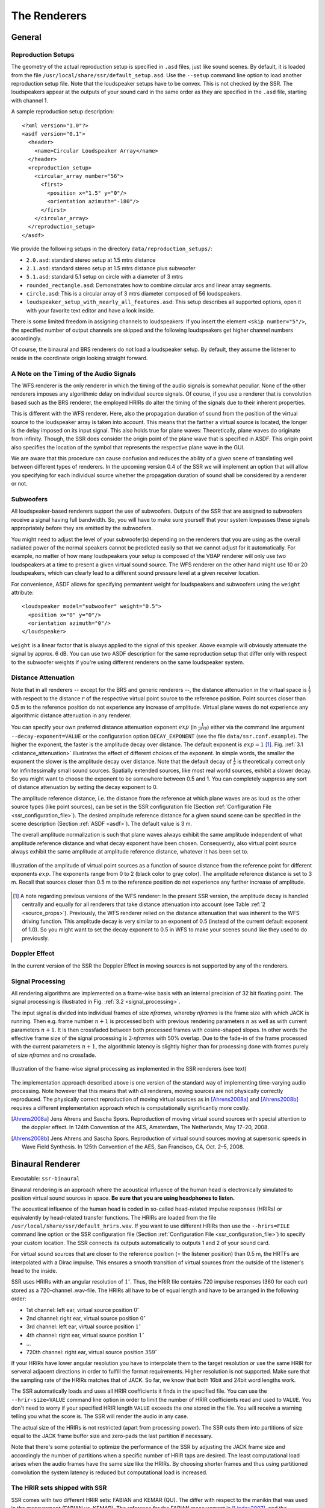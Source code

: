.. ****************************************************************************
 * Copyright © 2012-2014 Institut für Nachrichtentechnik, Universität Rostock *
 * Copyright © 2006-2014 Quality & Usability Lab,                             *
 *                       Telekom Innovation Laboratories, TU Berlin           *
 *                                                                            *
 * This file is part of the SoundScape Renderer (SSR).                        *
 *                                                                            *
 * The SSR is free software:  you can redistribute it and/or modify it  under *
 * the terms of the  GNU  General  Public  License  as published by the  Free *
 * Software Foundation, either version 3 of the License,  or (at your option) *
 * any later version.                                                         *
 *                                                                            *
 * The SSR is distributed in the hope that it will be useful, but WITHOUT ANY *
 * WARRANTY;  without even the implied warranty of MERCHANTABILITY or FITNESS *
 * FOR A PARTICULAR PURPOSE.                                                  *
 * See the GNU General Public License for more details.                       *
 *                                                                            *
 * You should  have received a copy  of the GNU General Public License  along *
 * with this program.  If not, see <http://www.gnu.org/licenses/>.            *
 *                                                                            *
 * The SSR is a tool  for  real-time  spatial audio reproduction  providing a *
 * variety of rendering algorithms.                                           *
 *                                                                            *
 * http://spatialaudio.net/ssr                           ssr@spatialaudio.net *
 ******************************************************************************

.. _renderers:

The Renderers
=============

General
-------

.. _reproduction_setups:

Reproduction Setups
~~~~~~~~~~~~~~~~~~~

The geometry of the actual reproduction setup is specified in ``.asd``
files, just like sound scenes. By default, it is loaded from the file
``/usr/local/share/ssr/default_setup.asd``. Use the ``--setup`` command
line option to load another reproduction setup file. Note that the
loudspeaker setups have to be convex. This is not checked by the SSR.
The loudspeakers appear at the outputs of your sound card in the same
order as they are specified in the ``.asd`` file, starting with channel
1.

A sample reproduction setup description:

::

    <?xml version="1.0"?>
    <asdf version="0.1">
      <header>
        <name>Circular Loudspeaker Array</name>
      </header>
      <reproduction_setup>
        <circular_array number="56">
          <first>
            <position x="1.5" y="0"/>
            <orientation azimuth="-180"/>
          </first>
        </circular_array>
      </reproduction_setup>
    </asdf>

We provide the following setups in the directory
``data/reproduction_setups/``:

-  ``2.0.asd``: standard stereo setup at 1.5 mtrs distance

-  ``2.1.asd``: standard stereo setup at 1.5 mtrs distance plus
   subwoofer

-  ``5.1.asd``: standard 5.1 setup on circle with a diameter of 3 mtrs

-  ``rounded_rectangle.asd``: Demonstrates how to combine circular arcs
   and linear array segments.

-  ``circle.asd``: This is a circular array of 3 mtrs diameter composed
   of 56 loudspeakers.

-  ``loudspeaker_setup_with_nearly_all_features.asd``: This setup
   describes all supported options, open it with your favorite text
   editor and have a look inside.

There is some limited freedom in assigning channels to
loudspeakers: If you insert the element ``<skip number="5"/>``, the
specified number of output channels are skipped and the following
loudspeakers get higher channel numbers accordingly.

Of course, the binaural and BRS renderers do not load a loudspeaker
setup. By default, they assume the listener to reside in the coordinate
origin looking straight forward.

A Note on the Timing of the Audio Signals
~~~~~~~~~~~~~~~~~~~~~~~~~~~~~~~~~~~~~~~~~

The WFS renderer is the only renderer in which the timing of the audio
signals is somewhat peculiar. None of the other renderers imposes any
algorithmic delay on individual source signals. Of course, if you use a
renderer that is convolution based such as the BRS renderer, the
employed HRIRs do alter the timing of the signals due to their inherent
properties.

This is different with the WFS renderer. Here, also the propagation
duration of sound from the position of the virtual source to the
loudspeaker array is taken into account. This means that the farther a virtual
source is located, the longer is the delay imposed on its input signal.
This also holds true for plane waves: Theoretically, plane waves do
originate from infinity. Though, the SSR does consider the origin point
of the plane wave that is specified in ASDF. This origin point also
specifies the location of the symbol that represents the respective
plane wave in the GUI.

We are aware that this procedure can cause confusion and reduces the
ability of a given scene of translating well between different types of
renderers. In the upcoming version 0.4 of the SSR we will implement an
option that will allow you specifying for each individual source whether
the propagation duration of sound shall be considered by a renderer or
not.

Subwoofers
~~~~~~~~~~

All loudspeaker-based renderers support the use of subwoofers. Outputs of the
SSR that are assigned to subwoofers receive a signal having full bandwidth. So,
you will have to make sure yourself that your system lowpasses these signals
appropriately before they are emitted by the subwoofers.

You might need to adjust the level of your subwoofer(s) depending on the
renderers that you are using as the overall radiated power of the normal
speakers cannot be predicted easily so that we cannot adjust for it
automatically. For example, no matter of how many loudspeakers your setup is
composed of the VBAP renderer will only use two loudspeakers at a time to
present a given virtual sound source. The WFS renderer on the other hand might
use 10 or 20 loudspeakers, which can clearly lead to a different sound pressure
level at a given receiver location.

For convenience, ASDF allows for specifying permantent weight for loudspeakers
and subwoofers using the ``weight`` attribute:

::

    <loudspeaker model="subwoofer" weight="0.5">
      <position x="0" y="0"/>
      <orientation azimuth="0"/>
    </loudspeaker>

``weight`` is a linear factor that is always applied to the signal of this
speaker. Above example will obviously attenuate the signal by approx. 6 dB. You
can use two ASDF description for the same reproduction setup that
differ only with respect to the subwoofer weights if you're using different
renderers on the same loudspeaker system.

Distance Attenuation
~~~~~~~~~~~~~~~~~~~~

Note that in all renderers -- except for the BRS and generic renderers --, the
distance attenuation in the virtual space is :math:`\frac{1}{r}` with respect
to the distance :math:`r` of the respective virtual point source to the
reference position. Point sources closer than 0.5 m to the reference position
do not experience any increase of amplitude. Virtual plane waves do not
experience any algorithmic distance attenuation in any renderer.

You can specify your own preferred distance attenuation exponent :math:`exp`
(in :math:`\frac{1}{r^{exp}}`) either via the command line argument
``--decay-exponent=VALUE`` or the configuration option ``DECAY_EXPONENT`` (see
the file ``data/ssr.conf.example``). The higher the exponent, the faster is the
amplitude decay over distance. The default exponent is
:math:`exp = 1` [1]_. Fig. :ref:`3.1 <distance_attenuation>` illustrates the effect
of different choices of the exponent. In simple words, the smaller the exponent
the slower is the amplitude decay over distance. Note that the default decay of
:math:`\frac{1}{r}` is theoretically correct only for infinitessimally small
sound sources. Spatially extended sources, like most real world sources, exhibit
a slower decay. So you might want to choose the exponent to be somewhere between
0.5 and 1. You can completely suppress any sort of distance attenuation by
setting the decay exponent to 0.

The amplitude reference distance, i.e. the distance from the reference
at which plane waves are as loud as the other source types (like point
sources), can be set in the SSR configuration file
(Section :ref:`Configuration File <ssr_configuration_file>`). The desired
amplitude reference distance for a given sound scene can be specified in
the scene description (Section :ref:`ASDF <asdf>`). The default value is 3 m.

The overall amplitude normalization is such that plane waves always exhibit the
same amplitude independent of what amplitude reference distance and what decay
exponent have been chosen. Consequently, also virtual point source always
exhibit the same amplitude at amplitude reference distance, whatever it has
been set to.

.. _distance_attenuation:

.. figure:: images/distance_attenuation.png
    :align: center

    Illustration of the amplitude of virtual point sources as a function of
    source distance from the reference point for different exponents
    :math:`exp`. The exponents range from 0 to 2 (black color to gray color).
    The amplitude reference distance is set to 3 m. Recall that sources
    closer than 0.5 m to the reference position do not experience any further
    increase of amplitude.

.. [1]
   A note regarding previous versions of the WFS renderer: In the present SSR
   version, the amplitude decay is handled centrally and equally for all
   renderers that take distance attenuation into account (see Table
   :ref:`2 <source_props>`). Previously, the WFS renderer relied on the distance
   attenuation that was inherent to the WFS driving function. This amplitude
   decay is very similar to an exponent of 0.5 (instead of the current default
   exponent of 1.0). So you  might want to set the decay exponent to 0.5 in WFS
   to make your scenes sound like they used to do previously.

Doppler Effect
~~~~~~~~~~~~~~

In the current version of the SSR the Doppler Effect in moving sources
is not supported by any of the renderers.

Signal Processing
~~~~~~~~~~~~~~~~~

All rendering algorithms are implemented on a frame-wise basis with an
internal precision of 32 bit floating point. The signal processing is
illustrated in Fig. :ref:`3.2 <signal_processing>`.

The input signal is divided into individual frames of size *nframes*,
whereby *nframes* is the frame size with which JACK is running. Then
e.g. frame number :math:`n+1` is processed both with previous rendering
parameters :math:`n` as well as with current parameters :math:`n+1`\ .
It is then crossfaded between both processed frames with cosine-shaped
slopes. In other words the effective frame size of the signal processing
is :math:`2\cdot`\ *nframes* with 50% overlap. Due to the
fade-in of the frame processed with the current parameters :math:`n+1`\ ,
the algorithmic latency is slightly higher than for processing done with
frames purely of size *nframes* and no crossfade.

.. _signal_processing:

.. figure:: images/signal_processing.png
    :align: center

    Illustration of the frame-wise signal processing
    as implemented in the SSR renderers (see text)

The implementation approach described above is one version of the
standard way of implementing time-varying audio processing. Note however
that this means that with *all* renderers, moving sources are not
physically correctly reproduced. The physically correct reproduction of
moving virtual sources as in [Ahrens2008a]_ and [Ahrens2008b]_ requires a
different implementation
approach which is computationally significantly more costly.

.. [Ahrens2008a] Jens Ahrens and Sascha Spors. Reproduction of moving virtual
    sound sources with special attention to the doppler effect. In 124th
    Convention of the AES, Amsterdam, The Netherlands, May 17–20, 2008.

.. [Ahrens2008b] Jens Ahrens and Sascha Spors. Reproduction of virtual sound
    sources moving at supersonic speeds in Wave Field Synthesis. In 125th
    Convention of the AES, San Francisco, CA, Oct. 2–5, 2008.

.. _binaural_renderer:

Binaural Renderer
-----------------

Executable: ``ssr-binaural``

Binaural rendering is an approach where the acoustical influence of the
human head is electronically simulated to position virtual sound sources
in space. **Be sure that you are using headphones to listen.**

The acoustical influence of the human head is coded in so-called
head-related impulse responses (HRIRs) or equivalently by head-related transfer functions.
The HRIRs are loaded from the file ``/usr/local/share/ssr/default_hrirs.wav``. If you want
to use different HRIRs then use the ``--hrirs=FILE`` command line option or the
SSR configuration file
(Section :ref:`Configuration File <ssr_configuration_file>`) to specify
your custom location. The SSR connects its outputs automatically to
outputs 1 and 2 of your sound card.

For virtual sound sources that are closer to the reference position (=
the listener position) than 0.5 m, the HRTFs are interpolated with a
Dirac impulse. This ensures a smooth transition of virtual sources from
the outside of the listener's head to the inside.

SSR uses HRIRs with an angular resolution of :math:`1^\circ`\ . Thus,
the HRIR file contains 720 impulse responses (360 for each ear) stored
as a 720-channel .wav-file. The HRIRs all have to be of equal length and
have to be arranged in the following order:

-  1st channel: left ear, virtual source position :math:`0^\circ`

-  2nd channel: right ear, virtual source position :math:`0^\circ`

-  3rd channel: left ear, virtual source position :math:`1^\circ`

-  4th channel: right ear, virtual source position :math:`1^\circ`

-  ...

-  720th channel: right ear, virtual source position :math:`359^\circ`

If your HRIRs have lower angular resolution you have to interpolate them
to the target resolution or use the same HRIR for serveral adjacent
directions in order to fulfill the format requirements. Higher
resolution is not supported. Make sure that the sampling rate of the
HRIRs matches that of JACK. So far, we know that both 16bit and 24bit
word lengths work.

The SSR automatically loads and uses all HRIR coefficients it finds in
the specified file. You can use the ``--hrir-size=VALUE`` command line
option in order to limit the number of HRIR coefficients read and used
to ``VALUE``. You don't need to worry if your specified HRIR length
``VALUE`` exceeds the one stored in the file. You will receive a warning
telling you what the score is. The SSR will render the audio in any
case.

The actual size of the HRIRs is not restricted (apart from processing
power). The SSR cuts them into partitions of size equal to the JACK
frame buffer size and zero-pads the last partition if necessary.

Note that there's some potential to optimize the performance of the SSR
by adjusting the JACK frame size and accordingly the number of
partitions when a specific number of HRIR taps are desired. The least
computational load arises when the audio frames have the same size like
the HRIRs. By choosing shorter frames and thus using partitioned
convolution the system latency is reduced but computational load is
increased.

The HRIR sets shipped with SSR
~~~~~~~~~~~~~~~~~~~~~~~~~~~~~~

SSR comes with two different HRIR sets: FABIAN and KEMAR (QU). The differ with respect to
the manikin that was used in the measurement (FABIAN vs. KEMAR). The reference for the
FABIAN measurement is [Lindau2007]_, and the reference for the KEMAR (QU) is
[Wierstorf2011]_. The low-frequency extension from [SpatialAudio]_ has been applied to the
KEMAR (QU) HRTFs.

You will find all sets in the folder ``data/impulse_responses/hrirs/``.
The suffix ``_eq`` in the file name indicates the equalized data. The unequalized data is
of course also there. See the file
``data/impulse_responses/hrirs/hrirs_fabian_documentation.pdf`` for a few more details on
the FABIAN measurement.

Starting with SSR release 0.5.0, the default HRIR set that is loaded is headphone
compensated, i.e., we equalized the HRIRs a bit in order to compensate for the alterations
that a typical pair of headphones would apply to the ear signals. Note that by design,
headphones do not have a flat transfer function. However, when performing binaural
rendering, we need the headphones to be transparent. Our equalization may not be
perfect for all headphones or earbuds as these can exhibit very different properties
between different models.

We chose a frequency sampling-based minimum-phase filter design. The transfer functions
and impulse responses of the two compensation filters are depicted in Fig. :ref:`3.3
<hrir_comp_filters>`. The impulse responses themselves can be found in the same folder
like the HRIRs (see above). The length is 513 taps so that the unequalized
HRIRs are 512 taps long, the equalized ones are 1024 taps long.

.. _hrir_comp_filters:

.. figure:: images/hrir_comp_filters.png
    :align: center

    Magnitude transfer functions and impulse responses of the headphone compensation /
    equalization filters

Recall that there are several ways of defining which HRIR set is loaded, for example the
``HRIR_FILE_NAME`` in the :ref:`SSR configuration files<ssr_configuration_file>` property,
or the command line option ``--hrirs=FILE``.

.. [Lindau2007] Alexander Lindau and Stefan Weinzierl. FABIAN - Schnelle
    Erfassung binauraler Raumimpulsantworten in mehreren Freiheitsgraden. In
    Fortschritte der Akustik, DAGA Stuttgart, 2007.

.. [Wierstorf2011] Hagen Wierstorf, Matthias Geier, Alexander Raake, and Sascha Spors. A
    Free Database of Head-Related Impulse Response Measurements in the Horizontal Plane
    with Multiple Distances. In 130th Convention of the Audio Engineering Society (AES),
    May 2011.

.. [SpatialAudio] https://github.com/spatialaudio/lf-corrected-kemar-hrtfs (commit 5b5ec8)

Preparing HRIR sets
~~~~~~~~~~~~~~~~~~~

You can easily prepare your own HRIR sets for use with the SSR by
adopting the MATLAB script ``data/matlab_scripts/prepare_hrirs_cipic.m``
to your needs. This script converts the HRIRs of the KEMAR manikin
included in the CIPIC database [AlgaziCIPIC]_ to the format that the SSR
expects. See the script for further information and how to obtain the raw HRIRs. Note that
the KEMAR (CIPIC) HRIRs are not identical to the KEMAR (QU) ones.

.. [AlgaziCIPIC] V. Ralph Algazi. The CIPIC HRTF database.
    https://web.archive.org/web/20170916053150/interface.cipic.ucdavis.edu/sound/hrtf.html.

.. _brs:

Binaural Room Synthesis Renderer
--------------------------------

Executable: ``ssr-brs``

The Binaural Room Synthesis (BRS) renderer is a binaural renderer (refer
to Section :ref:`Binaural Renderer <binaural_renderer>`) which uses one
dedicated
HRIR set of each individual sound source. The motivation is to have more
realistic reproduction than in simple binaural rendering. In this
context HRIRs are typically referred to as binaural room impulse
responses (BRIRs).

Note that the BRS renderer does not consider any specification of a
virtual source's position. The positions of the virtual sources
(including their distance) are exclusively coded in the BRIRs.
Consequently, the BRS renderer does not apply any distance attenuation.
It only applies the respective source's gain and the master volume. No
interpolation with a Dirac as in the binaural renderer is performed for
very close virtual sources. The only quantity which is explicitely
considered is the orientation of the receiver, i.e. the reference.
Therefore, specification of meaningful source and receiver positions is
only necessary when a correct graphical illustration is desired.

The BRIRs are stored in the a format similar to the one for the HRIRs
for the binaural renderer (refer to
Section :ref:`Binaural Renderer <binaural_renderer>`). However, there is a
fundamental difference: In order to be consequent, the different
channels do not hold the data for different positions of the virtual
sound source but they hold the information for different head
orientations. Explicitely,

-  1st channel: left ear, head orientation :math:`0^\circ`

-  2nd channel: right ear, head orientation :math:`0^\circ`

-  3rd channel: left ear, head orientation :math:`1^\circ`

-  4th channel: right ear, head orientation :math:`1^\circ`

-  ...

-  720th channel: right ear, head orientation :math:`359^\circ`

In order to assign a set of BRIRs to a given sound source an appropriate
scene description in ``.asd``-format has to be prepared (refer also to
Section :ref:`Audio Scenes <audio_scenes>`). As shown in ``brs_example.asd``
(from the example scenes), a virtual source has the optional property
``properties_file`` which holds the location of the file containing the
desired BRIR set. The location to be specified is relative to the folder
of the scene file. Note that -- as described above -- specification of the
virtual source's position does not affect the audio processing. If you
do not specify a BRIR set for each virtual source, then the renderer
will complain and refuse processing the respective source.

We have measured the BRIRs of the FABIAN
manikin in one of our mid-size meeting rooms called Sputnik with 8
different source positions. Due to the file size, we have not included
them in the release. You can obtain the data from [BRIRs]_.

.. [BRIRs] The Sputnik BRIRs can be obtained from here:
    https://github.com/ssr-scenes/tu-berlin/tree/master/sputnik.
    More BRIR repositories are compiled here: http://www.soundfieldsynthesis.org/other-resources/#impulse-responses.

.. _vbap:

Vector Base Amplitude Panning Renderer
--------------------------------------

Executable: ``ssr-vbap``

The Vector Base Amplitude Panning (VBAP) renderer uses the algorithm
described in [Pulkki1997]_. It tries to find a loudspeaker pair between which
the phantom source is located (in VBAP you speak of a phantom source rather
than a virtual one). If it does find a loudspeaker pair whose angle is
smaller than :math:`180^\circ` then it calculates the weights
:math:`g_l` and :math:`g_r` for the left and right loudspeaker as

.. math::

   g_{l,r} = \frac{\cos\phi \sin \phi_0 \pm \sin \phi \cos \phi_0}
   {2\cos \phi_0 \sin \phi_0}.

:math:`\phi_0` is half the angle between the two loudspeakers with
respect to the listening position, :math:`\phi` is the angle between the
position of the phantom source and the direction "between the
loudspeakers".

If the VBAP renderer can not find a loudspeaker pair whose angle is
smaller than :math:`180^\circ` then it uses the closest loudspeaker
provided that the latter is situated within :math:`30^\circ`\ . If not,
then it does not render the source. If you are in verbosity level 2
(i.e. start the SSR with the ``-vv`` option) you'll see a notification
about what's happening.

Note that all virtual source types (i.e. point and plane sources) are
rendered as phantom sources.

Contrary to WFS, non-uniform distributions of loudspeakers are ok here.
Ideally, the loudspeakers should be placed on a circle around the
reference position. You can optionally specify a delay for each
loudspeakers in order to compensate some amount of misplacement. In the
ASDF (refer to Section :ref:`ASDF <asdf>`), each loudspeaker has the optional
attribute ``delay`` which determines the delay in seconds to be applied
to the respective loudspeaker. Note that the specified delay will be
rounded to an integer factor of the temporal sampling period. With 44.1
kHz sampling frequency this corresponds to an accuracy of 22.676
:math:`\mu`\ s, respectively an accuracy of 7.78 mm in terms of
loudspeaker placement. Additionally, you can specify a weight for each
loudspeaker in order to compensate for irregular setups. In the ASDF
format (refer to Section :ref:`ASDF <asdf>`), each loudspeaker has the optional
attribute ``weight`` which determines the linear (!) weight to be
applied to the respective loudspeaker. An example would be

::

    <loudspeaker delay="0.005" weight="1.1">
            <position x="1.0" y="-2.0"/>
            <orientation azimuth="-30"/>
    </loudspeaker>

Delay defaults to 0 if not specified, weight defaults to 1.

Although principally suitable, we do not recommend to use our amplitude
panning algorithm for dedicated 5.1 (or comparable) mixdowns. Our VBAP
renderer only uses adjacent loudspeaker pairs for panning which does not
exploit all potentials of such a loudspeaker setup. For the mentioned
formats specialized panning processes have been developed also employing
non-adjacent loudspeaker pairs if desired.

The VBAP renderer is rather meant to be used with non-standardized
setups.

.. [Pulkki1997] Ville Pulkki. Virtual sound source positioning using Vector
    Base Amplitude Panning. In Journal of the Audio Engineering Society (JAES),
    Vol.45(6), June 1997.

.. _wfs:

Wave Field Synthesis Renderer
-----------------------------

Executable: ``ssr-wfs``

The Wave Field Synthesis (WFS) renderer is the only renderer so far
that discriminates between virtual point sources and plane waves. It
implements the simple (far-field) driving function given in [Spors2008]_. Note
that we have only
implemented a temporary solution to reduce artifacts when virtual sound
sources are moved. This topic is subject to ongoing research. We will
work on that in the future. In the SSR configuration file
(Section :ref:`Configuration File <ssr_configuration_file>`) you can
specify an overall predelay (this is necessary to render focused
sources) and the overall length of the involved delay lines. Both values
are given in samples.

.. [Spors2008] Sascha Spors, Rudolf Rabenstein, and Jens Ahrens. The theory of
    Wave Field Synthesis revisited. In 124th Convention of the AES, Amsterdam,
    The Netherlands, May 17–20, 2008.

Prefiltering
~~~~~~~~~~~~

As you might know, WFS requires a spectral correction additionally to
the delay and weighting of the input signal. Since this spectral
correction is equal for all loudspeakers, it needs to be performed only
once on the input. We are working on an automatic generation of the
required filter. Until then, we load the impulse response of the desired
filter from a .wav-file which is specified via the ``--prefilter=FILE``
command line option (see Section :ref:`Running SSR <running_ssr>`) or in the
SSR configuration file
(Section :ref:`Configuration File <ssr_configuration_file>`). Make sure
that the specified audio file contains only one channel. Files with a
differing number of channels will not be loaded. Of course, the sampling
rate of the file also has to match that of the JACK server.

Note that the filter will be zero-padded to the next highest power of 2.
If the resulting filter is then shorter than the current JACK frame
size, each incoming audio frame will be divided into subframes for
prefiltering. That means, if you load a filter of 100 taps and JACK
frame size is 1024, the filter will be padded to 128 taps and
prefiltering will be done in 8 cycles. This is done in order to save
processing power since typical prefilters are much shorter than typical
JACK frame sizes. Zero-padding the prefilter to the JACK frame size
usually produces large overhead. If the prefilter is longer than the
JACK frame buffer size, the filter will be divided into partitions whose
length is equal to the JACK frame buffer size.

If you do not specify a filter, then no prefiltering is performed. This
results in a boost of bass frequencies in the reproduced sound field.

In order to assist you in the design of an appropriate prefilter, we
have included the MATLAB script
``data/matlab_scripts/make_wfs_prefilter.m`` which does the job. In the
very top of the file, you can specify the sampling frequency, the
desired length of the filter as well as the lower and upper frequency
limits of the spectral correction. The lower limit should be chosen such
that the subwoofer of your system receives a signal which is not
spectrally altered. This is due to the fact that only loudspeakers which
are part of an array of loudspeakers need to be corrected. The lower
limit is typically around 100 Hz. The upper limit is given by the
spatial aliasing frequency. The spatial aliasing is dependent on the
mutual distance of the loudspeakers, the distance of the considered
listening position to the loudspeakers, and the array geometry. See [Spors2006]_ for
detailed information on how to determine the spatial aliasing frequency
of a given loudspeaker setup. The spatial aliasing frequency is
typically between 1000 Hz and 2000 Hz. For a theoretical treatment of
WFS in general and also the prefiltering, see [Spors2008]_.

The script ``make_wfs_prefilter.m`` will save the impulse response of
the designed filter in a file like ``wfs_prefilter_120_1500_44100.wav``.
From the file name you can extract that the spectral correction starts
at 120 Hz and goes up to 1500 Hz at a sampling frequency of 44100 Hz.
Check the folder ``data/impules_responses/wfs_prefilters`` for a small
selection of prefilters.

.. [Spors2006] Sascha Spors and Rudolf Rabenstein. Spatial aliasing artifacts
    produced by linear and circular loudspeaker arrays used for Wave
    Field Synthesis. In 120th Convention of the AES, Paris, France,
    May 20–23, 2006.

Tapering
~~~~~~~~

When the listening area is not enclosed by the loudspeaker setup,
artifacts arise in the reproduced sound field due to the limited
aperture. This problem of spatial truncation can be reduced by so-called
tapering. Tapering is essentially an attenuation of the loudspeakers
towards the ends of the setup. As a consequence, the boundaries of the
aperture become smoother which reduces the artifacts. Of course, no
benefit comes without a cost. In this case the cost is amplitude errors
for which the human ear fortunately does not seem to be too sensitive.

In order to taper, you can assign the optional attribute ``weight`` to
each loudspeaker in ASDF format (refer to Section [sec:asdf]). The
``weight`` determines the linear (!) weight to be applied to the
respective loudspeaker. It defaults to 1 if it is not specified.

.. _aap:

Ambisonics Amplitude Panning Renderer
-------------------------------------

Executable: ``ssr-aap``

The Ambisonics Amplitude Panning (AAP) renderer does very simple
Ambisonics rendering. It does amplitude panning by simultaneously using
all loudspeakers that are not subwoofers to reproduce a virtual source
(contrary to the VBAP renderer which uses only two loudspeakers at a
time). Note that the loudspeakers should ideally be arranged on a circle
and the reference should be the center of the circle. The renderer
checks for that and applies delays and amplitude corrections to all
loudspeakers that are closer to the reference than the farthest. This
also includes subwoofers. If you do not want close loudspeakers to be
delayed, then simply specify their location in the same direction like
its actual position but at a larger distance from the reference. Then
the graphical illustration will not be perfectly aligned with the real
setup, but the audio processing will take place as intended. Note that
the AAP renderer ignores delays assigned to an individual loudspeaker in
ASDF. On the other hand, it does consider weights assigned to the
loudspeakers. This allows you to compensate for irregular loudspeaker
placement.

Note finally that AAP does not allow to encode the distance of a virtual
sound source since it is a simple panning renderer. All sources will
appear at the distance of the loudspeakers.

If you do not explicitly specify an Ambisonics order, then the maximum
order which makes sense on the given loudspeaker setup will be used. The
automatically chosen order will be one of :math:`(L-1)/2` for an odd number
:math:`L` of loudspeakers and accordingly for even numbers.

You can manually set the order via a command line option
(Section :ref:`Running SSR <running_ssr>`) or the SSR configuration file
(Section :ref:`Configuration File <ssr_configuration_file>`). We therefore
do not explicitly discriminate between "higher order" and "lower order"
Ambisonics since this is not a fundamental property. And where does
"lower order" end and "higher order" start anyway?

Note that the graphical user interface will not indicate the activity of
the loudspeakers since theoretically all loudspeakers contribute to the
sound field of a virtual source at any time.

Conventional driving function
~~~~~~~~~~~~~~~~~~~~~~~~~~~~~

By default we use the standard Ambisonics panning function presented,
for example, in [Neukom2007]_. It reads

.. math::

   d(\alpha_0)  = \frac{\sin\left ( \frac{2M+1}{2} \ (\alpha_0 -
   \alpha_\textrm{s})\right )} {(2M+1) \ \sin \left ( \frac{\alpha_0 -
   \alpha_\textrm{s}}{2} \right ) },

whereby :math:`\alpha_0` is the azimuth angle of the position of the
considered secondary source, :math:`\alpha_\textrm{s}` is the azimuth
angle of the position of the virtual source, both in radians, and :math:`M` is
the Ambisonics order.

In-phase driving function
~~~~~~~~~~~~~~~~~~~~~~~~~

The conventional driving function leads to both positive and negative
weights for individual loudspeakers. An object (e.g. a listener)
introduced into the listening area can lead to an imperfect interference
of the wave fields of the individual loudspeakers and therefore to an
inconsistent perception. Furthermore, conventional Ambisonics panning
can lead to audible artifacts for fast source motions since it can
happen that the weights of two adjacent audio frames have a different
algebraic sign.

These problems can be worked around when only positive weights are
applied on the input signal (*in-phase* rendering). This can be
accomplished via the in-phase driving function given e.g. in [Neukom2007]_
reading

.. math:: d(\alpha_0) = \cos^{2M} \left (\frac{\alpha_0 - \alpha_\textrm{s}}{2}
 \right ) \ . \nonumber

Note that in-phase rendering leads to a less precise localization of the
virtual source and other unwanted perceptions. You can enable in-phase
rendering via the according command-line option or you can set the
``IN_PHASE_RENDERING`` property in the SSR configuration file (see
section :ref:`Configuration File <ssr_configuration_file>`) to be
``TRUE`` or ``true``.

.. [Neukom2007] Martin Neukom. Ambisonic panning. In 123th Convention of the
    AES, New York, NY, USA, Oct. 5–8, 2007.

.. _dca:

Distance-coded Ambisonics Renderer
----------------------------------

Executable: ``ssr-dca``


Distance-coded Ambisonics (DCA) is sometimes also termed "Nearfield Compensated Higher-Order Ambisonics". This renderer implements the driving functions from [Spors2011]_. The difference to the AAP renderer is a long story, which we will elaborate on at a later point.

Note that the DCA renderer is experimental at this stage. It currently supports orders of up to 28. There are some complications regarding how the user specifies the locations of the loudspeakers and how the renderer handles them. The rendered scene might appear mirrored or rotated. If you are experiencing this, you might want to play around with the assignment of the outputs and the loudspeakers to fix it temporarily. Or contact us.

Please bear with us. We are going to take care of this soon.

.. [Spors2011] S. Spors, V. Kuscher, and J. Ahrens. Efficient Realization of Model-Based Rendering for 2.5-dimensional Near-Field Compensated Higher Order Ambisonics. In IEEE WASPAA, New Paltz, NY, USA, 2011.

.. _genren:

Generic Renderer
----------------

Executable: ``ssr-generic``

The generic renderer turns the SSR into a multiple-input-multiple-output
convolution engine. You have to use an ASDF file in which the attribute
``properties_file`` of the individual sound source has to be set
properly. That means that the indicated file has to be a multichannel
file with the same number of channels like loudspeakers in the setup.
The impulse response in the file at channel 1 represents the driving
function for loudspeaker 1 and so on.

Be sure that you load a reproduction setup with the corresponding number
of loudspeakers.

It is obviously not possible to move virtual sound sources since the
loaded impulse responses are static. We use this renderer in order to
test advanced methods before implementing them in real-time or to
compare two different rendering methods by having one sound source in
one method and another sound source in the other method.

Download the ASDF examples from http://spatialaudio.net/ssr/ and check out the
file ``generic_renderer_example.asd`` which comes with all required data.

.. _loudspeaker_properties:

==================   ================   ======
      ..             individual delay   weight
------------------   ----------------   ------
 binaural renderer      *-*              *-*
 BRS renderer           *-*              *-*
 VBAP renderer          *+*              *+*
 WFS renderer           *-*              *+*
 AAP renderer          autom.            *+*
 generic renderer       *-*              *-*
==================   ================   ======


Table 1: Loudspeaker properties considered by the different renderers.

.. _source_props:

=================   ======   =====  ========  ================  ====================  =================
       ..           gain     mute   position  orientation [2]_  distance attenuation  model
-----------------   ------   -----  --------  ----------------  --------------------  -----------------
binaural renderer    *+*     *+*     *+*         *+*                   *+*            only w.r.t. ampl.
BRS renderer         *+*     *+*     *-*         *-*                   *-*              *-*
VBAP renderer        *+*     *+*     *+*         *+*                   *+*            only w.r.t. ampl.
WFS renderer         *+*     *+*     *+*         *+*                   *+*              *+*
AAP renderer         *+*     *+*     *+*         *-*                   *+*            only w.r.t. ampl.
generic renderer     *+*     *+*     *-*         *-*                   *-*              *-*
=================   ======   =====  ========  ================  ====================  =================

Table 2: Virtual source's properties considered by the different renderers.

Summary
-------

Tables :ref:`1 <loudspeaker_properties>` and :ref:`2 <source_props>` summarize
the functionality of the
SSR renderers.

.. [2]
   So far, only planar sources have a defined orientation. By default, their
   orientation is always pointing from their nominal position to the reference
   point no matter where you move them. Any other information or updates on the
   orientation are ignored. You can changes this behavior by using either the
   command line option ``--no-auto-rotation``, using the ``AUTO_ROTATION``
   configuration parameter, or hitting ``r`` in the GUI.
